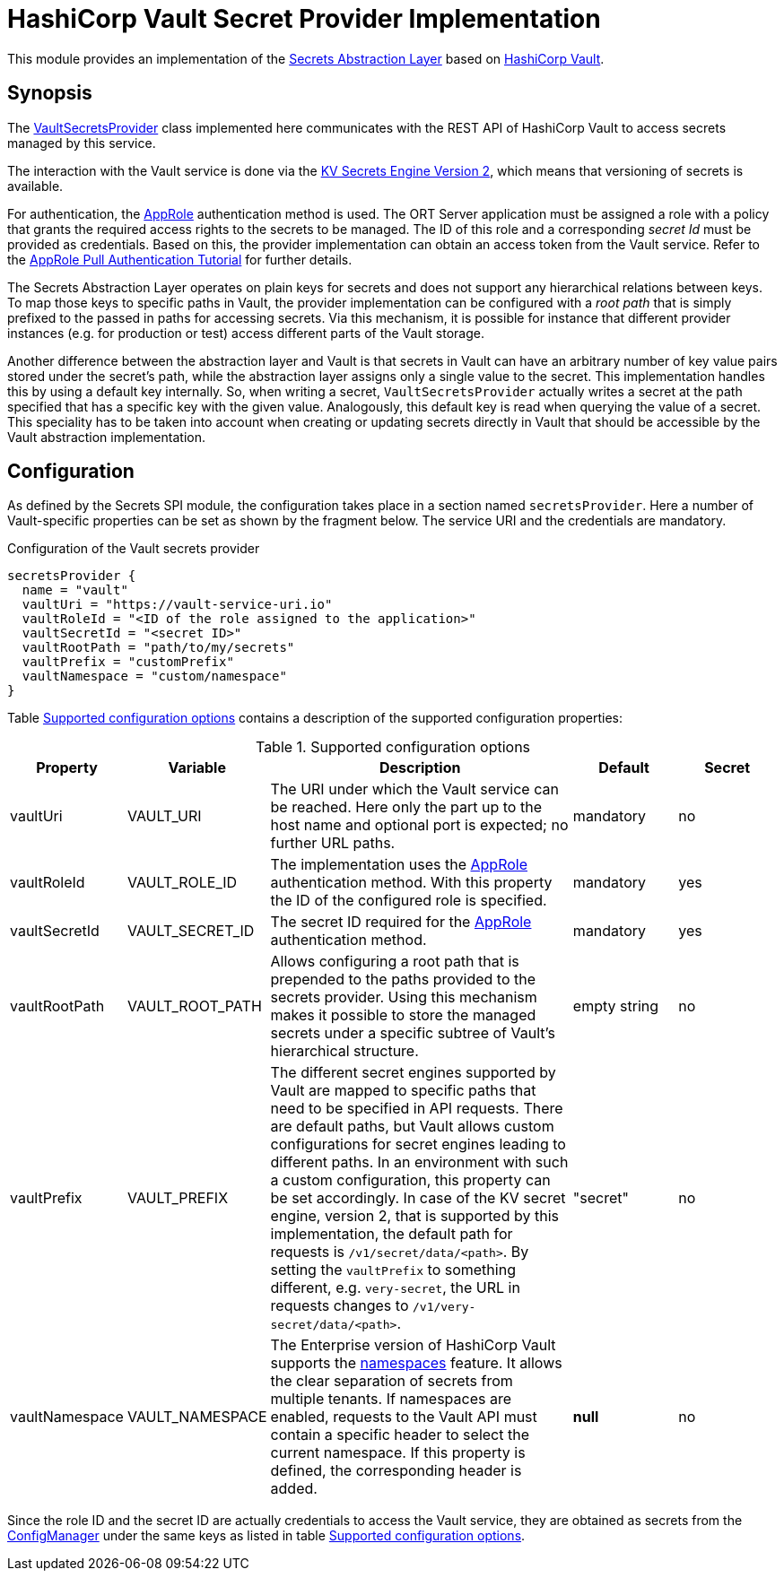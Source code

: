 = HashiCorp Vault Secret Provider Implementation

This module provides an implementation of the link:../README.adoc[Secrets Abstraction Layer] based on
https://www.vaultproject.io/[HashiCorp Vault].

== Synopsis
The link:src/main/kotlin/VaultSecretsProvider.kt[VaultSecretsProvider] class implemented here communicates with the
REST API of HashiCorp Vault to access secrets managed by this service.

The interaction with the Vault service is done via the
https://developer.hashicorp.com/vault/api-docs/secret/kv/kv-v2[KV Secrets Engine Version 2], which means that
versioning of secrets is available.

For authentication, the https://developer.hashicorp.com/vault/api-docs/auth/approle[AppRole] authentication method is
used. The ORT Server application must be assigned a role with a policy that grants the required access rights to the
secrets to be managed. The ID of this role and a corresponding _secret Id_ must be provided as credentials. Based on
this, the provider implementation can obtain an access token from the Vault service. Refer to the
https://developer.hashicorp.com/vault/tutorials/auth-methods/approle[AppRole Pull Authentication Tutorial] for further
details.

The Secrets Abstraction Layer operates on plain keys for secrets and does not support any hierarchical relations
between keys. To map those keys to specific paths in Vault, the provider implementation can be configured with a
_root path_ that is simply prefixed to the passed in paths for accessing secrets. Via this mechanism, it is possible
for instance that different provider instances (e.g. for production or test) access different parts of the Vault
storage.

Another difference between the abstraction layer and Vault is that secrets in Vault can have an arbitrary number of
key value pairs stored under the secret's path, while the abstraction layer assigns only a single value to the secret.
This implementation handles this by using a default key internally. So, when writing a secret, `VaultSecretsProvider`
actually writes a secret at the path specified that has a specific key with the given value. Analogously, this default
key is read when querying the value of a secret. This speciality has to be taken into account when creating or updating
secrets directly in Vault that should be accessible by the Vault abstraction implementation.

== Configuration
As defined by the Secrets SPI module, the configuration takes place in a section named `secretsProvider`. Here a
number of Vault-specific properties can be set as shown by the fragment below. The service URI and the credentials
are mandatory.

.Configuration of the Vault secrets provider
[source]
----
secretsProvider {
  name = "vault"
  vaultUri = "https://vault-service-uri.io"
  vaultRoleId = "<ID of the role assigned to the application>"
  vaultSecretId = "<secret ID>"
  vaultRootPath = "path/to/my/secrets"
  vaultPrefix = "customPrefix"
  vaultNamespace = "custom/namespace"
}
----

Table <<tab_vault_config>> contains a description of the supported configuration properties:

[#tab_vault_config]
.Supported configuration options
[cols="1,1,3,1,1",options=header]
|===
|Property |Variable |Description |Default |Secret

|vaultUri
|VAULT_URI
|The URI under which the Vault service can be reached. Here only the part up to the host name and optional port is
expected; no further URL paths.
|mandatory
|no

|vaultRoleId
|VAULT_ROLE_ID
|The implementation uses the https://developer.hashicorp.com/vault/docs/auth/approle[AppRole] authentication method.
With this property the ID of the configured role is specified.
|mandatory
|yes

|vaultSecretId
|VAULT_SECRET_ID
|The secret ID required for the https://developer.hashicorp.com/vault/docs/auth/approle[AppRole] authentication method.
|mandatory
|yes

|vaultRootPath
|VAULT_ROOT_PATH
|Allows configuring a root path that is prepended to the paths provided to the secrets provider. Using this mechanism
makes it possible to store the managed secrets under a specific subtree of Vault's hierarchical structure.
|empty string
|no

|vaultPrefix
|VAULT_PREFIX
|The different secret engines supported by Vault are mapped to specific paths that need to be specified in API
requests. There are default paths, but Vault allows custom configurations for secret engines leading to different
paths. In an environment with such a custom configuration, this property can be set accordingly. In case of the KV
secret engine, version 2, that is supported by this implementation, the default path for requests is
`/v1/secret/data/<path>`. By setting the `vaultPrefix` to something different, e.g. `very-secret`, the URL in requests
changes to `/v1/very-secret/data/<path>`.
|"secret"
|no

|vaultNamespace
|VAULT_NAMESPACE
|The Enterprise version of HashiCorp Vault supports the
https://developer.hashicorp.com/vault/docs/enterprise/namespaces[namespaces] feature. It allows the clear separation
of secrets from multiple tenants. If namespaces are enabled, requests to the Vault API must contain a specific header
to select the current namespace. If this property is defined, the corresponding header is added.
|*null*
|no
|===

Since the role ID and the secret ID are actually credentials to access the Vault service, they are obtained as secrets
from the link:../../config/README.adoc[ConfigManager] under the same keys as listed in table <<tab_vault_config>>.
